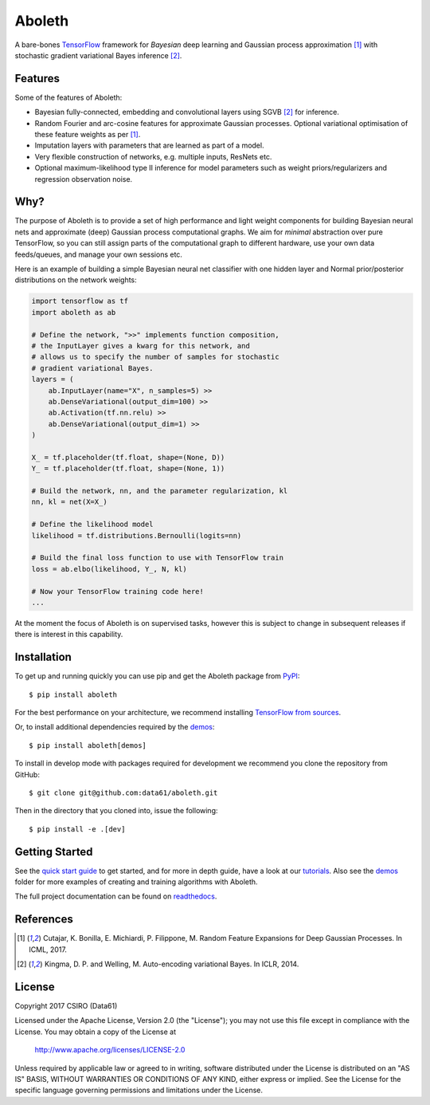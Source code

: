 =======
Aboleth
=======

.. |copy| unicode:: 0xA9

.. image:: https://circleci.com/gh/data61/aboleth/tree/develop.svg?style=svg&circle-token=f02db635cf3a7e998e17273c91f13ffae7dbf088
    :target: https://circleci.com/gh/data61/aboleth/tree/develop
    :alt: circleCI

.. image:: https://readthedocs.org/projects/aboleth/badge/?version=stable
    :target: http://aboleth.readthedocs.io/en/stable/?badge=stable
    :alt: Documentation Status

A bare-bones `TensorFlow <https://www.tensorflow.org/>`_ framework for
*Bayesian* deep learning and Gaussian process approximation [1]_ with
stochastic gradient variational Bayes inference [2]_.


Features
--------

Some of the features of Aboleth:

- Bayesian fully-connected, embedding and convolutional layers using SGVB [2]_
  for inference.
- Random Fourier and arc-cosine features for approximate Gaussian processes.
  Optional variational optimisation of these feature weights as per [1]_.
- Imputation layers with parameters that are learned as part of a model.
- Very flexible construction of networks, e.g. multiple inputs, ResNets etc.
- Optional maximum-likelihood type II inference for model parameters such as
  weight priors/regularizers and regression observation noise.


Why?
----

The purpose of Aboleth is to provide a set of high performance and light weight
components for building Bayesian neural nets and approximate (deep) Gaussian
process computational graphs. We aim for *minimal* abstraction over pure
TensorFlow, so you can still assign parts of the computational graph to
different hardware, use your own data feeds/queues, and manage your own
sessions etc.

Here is an example of building a simple Bayesian neural net classifier with one
hidden layer and Normal prior/posterior distributions on the network weights:

.. code-block:: python

    import tensorflow as tf
    import aboleth as ab

    # Define the network, ">>" implements function composition,
    # the InputLayer gives a kwarg for this network, and
    # allows us to specify the number of samples for stochastic
    # gradient variational Bayes.
    layers = (
        ab.InputLayer(name="X", n_samples=5) >>
        ab.DenseVariational(output_dim=100) >>
        ab.Activation(tf.nn.relu) >>
        ab.DenseVariational(output_dim=1) >>
    )

    X_ = tf.placeholder(tf.float, shape=(None, D))
    Y_ = tf.placeholder(tf.float, shape=(None, 1))

    # Build the network, nn, and the parameter regularization, kl
    nn, kl = net(X=X_)

    # Define the likelihood model
    likelihood = tf.distributions.Bernoulli(logits=nn)

    # Build the final loss function to use with TensorFlow train
    loss = ab.elbo(likelihood, Y_, N, kl)

    # Now your TensorFlow training code here!
    ...

At the moment the focus of Aboleth is on supervised tasks, however this is
subject to change in subsequent releases if there is interest in this
capability.


Installation
------------

To get up and running quickly you can use pip and get the Aboleth package from
`PyPI <https://pypi.python.org/pypi>`_::

    $ pip install aboleth

For the best performance on your architecture, we recommend installing
`TensorFlow from sources
<https://www.tensorflow.org/install/install_sources>`_.

Or, to install additional dependencies required by the `demos
<https://github.com/data61/aboleth/tree/develop/demos>`_::

    $ pip install aboleth[demos]

To install in develop mode with packages required for development we recommend
you clone the repository from GitHub::

    $ git clone git@github.com:data61/aboleth.git

Then in the directory that you cloned into, issue the following::

    $ pip install -e .[dev]


Getting Started
---------------

See the `quick start guide
<http://aboleth.readthedocs.io/en/latest/quickstart.html>`_ to get started, and
for more in depth guide, have a look at our `tutorials
<http://aboleth.readthedocs.io/en/latest/tutorials/tutorials.html>`_.
Also see the `demos
<https://github.com/data61/aboleth/tree/develop/demos>`_ folder for more
examples of creating and training algorithms with Aboleth.

The full project documentation can be found on `readthedocs
<http://aboleth.readthedocs.io>`_.


References
----------

.. [1] Cutajar, K. Bonilla, E. Michiardi, P. Filippone, M. Random Feature 
       Expansions for Deep Gaussian Processes. In ICML, 2017.
.. [2] Kingma, D. P. and Welling, M. Auto-encoding variational Bayes. In ICLR,
       2014.


License
-------

Copyright 2017 CSIRO (Data61)

Licensed under the Apache License, Version 2.0 (the "License");
you may not use this file except in compliance with the License.
You may obtain a copy of the License at

    http://www.apache.org/licenses/LICENSE-2.0

Unless required by applicable law or agreed to in writing, software
distributed under the License is distributed on an "AS IS" BASIS,
WITHOUT WARRANTIES OR CONDITIONS OF ANY KIND, either express or implied.
See the License for the specific language governing permissions and
limitations under the License.
